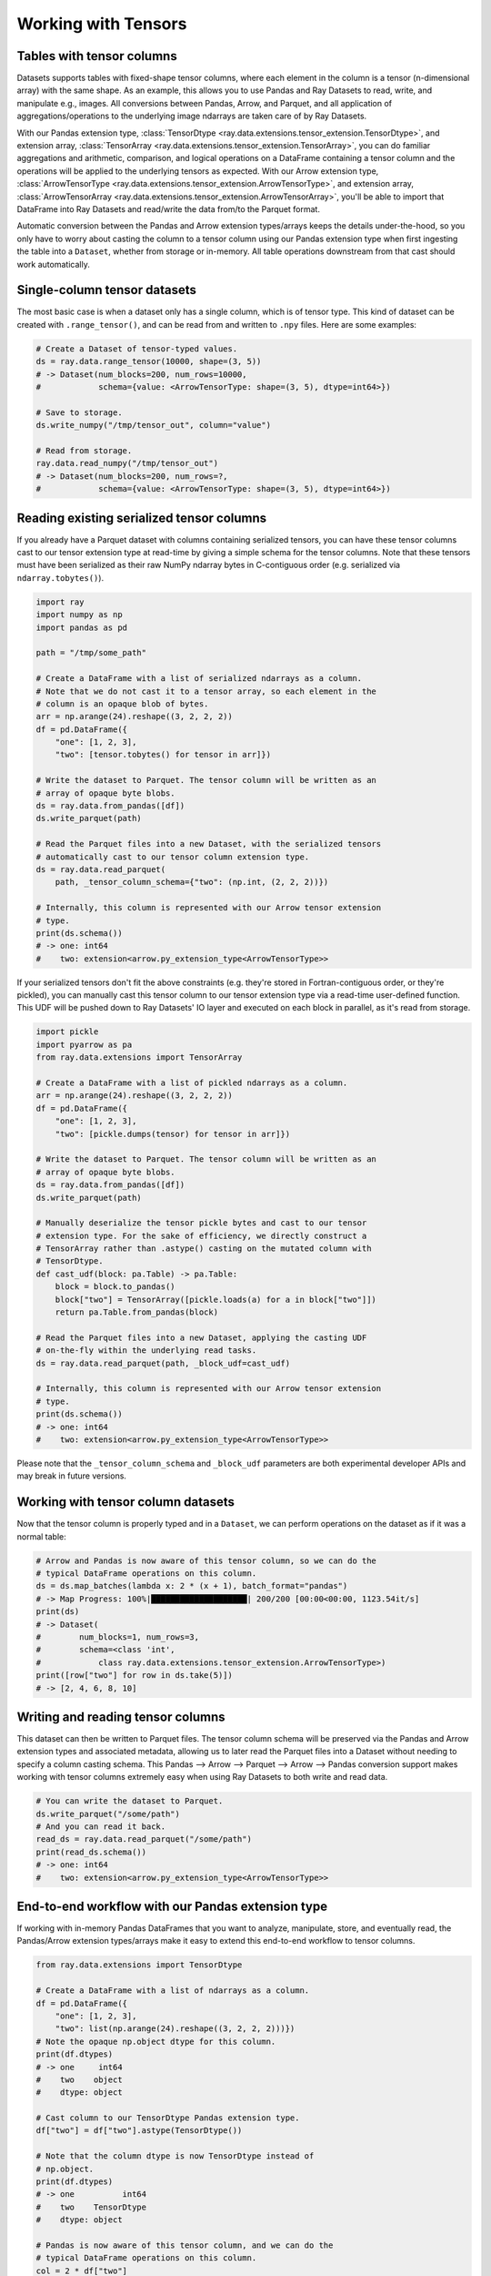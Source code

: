 .. _datasets_tensor_support:

Working with Tensors
====================

Tables with tensor columns
~~~~~~~~~~~~~~~~~~~~~~~~~~

Datasets supports tables with fixed-shape tensor columns, where each element in the column is a tensor (n-dimensional array) with the same shape. As an example, this allows you to use Pandas and Ray Datasets to read, write, and manipulate e.g., images. All conversions between Pandas, Arrow, and Parquet, and all application of aggregations/operations to the underlying image ndarrays are taken care of by Ray Datasets.

With our Pandas extension type, :class:`TensorDtype <ray.data.extensions.tensor_extension.TensorDtype>`, and extension array, :class:`TensorArray <ray.data.extensions.tensor_extension.TensorArray>`, you can do familiar aggregations and arithmetic, comparison, and logical operations on a DataFrame containing a tensor column and the operations will be applied to the underlying tensors as expected. With our Arrow extension type, :class:`ArrowTensorType <ray.data.extensions.tensor_extension.ArrowTensorType>`, and extension array, :class:`ArrowTensorArray <ray.data.extensions.tensor_extension.ArrowTensorArray>`, you'll be able to import that DataFrame into Ray Datasets and read/write the data from/to the Parquet format.

Automatic conversion between the Pandas and Arrow extension types/arrays keeps the details under-the-hood, so you only have to worry about casting the column to a tensor column using our Pandas extension type when first ingesting the table into a ``Dataset``, whether from storage or in-memory. All table operations downstream from that cast should work automatically.

Single-column tensor datasets
~~~~~~~~~~~~~~~~~~~~~~~~~~~~~

The most basic case is when a dataset only has a single column, which is of tensor type. This kind of dataset can be created with ``.range_tensor()``, and can be read from and written to ``.npy`` files. Here are some examples:

.. code-block:: python

    # Create a Dataset of tensor-typed values.
    ds = ray.data.range_tensor(10000, shape=(3, 5))
    # -> Dataset(num_blocks=200, num_rows=10000,
    #            schema={value: <ArrowTensorType: shape=(3, 5), dtype=int64>})

    # Save to storage.
    ds.write_numpy("/tmp/tensor_out", column="value")

    # Read from storage.
    ray.data.read_numpy("/tmp/tensor_out")
    # -> Dataset(num_blocks=200, num_rows=?,
    #            schema={value: <ArrowTensorType: shape=(3, 5), dtype=int64>})

Reading existing serialized tensor columns
~~~~~~~~~~~~~~~~~~~~~~~~~~~~~~~~~~~~~~~~~~

If you already have a Parquet dataset with columns containing serialized tensors, you can have these tensor columns cast to our tensor extension type at read-time by giving a simple schema for the tensor columns. Note that these tensors must have been serialized as their raw NumPy ndarray bytes in C-contiguous order (e.g. serialized via ``ndarray.tobytes()``).

.. code-block:: python

    import ray
    import numpy as np
    import pandas as pd

    path = "/tmp/some_path"

    # Create a DataFrame with a list of serialized ndarrays as a column.
    # Note that we do not cast it to a tensor array, so each element in the
    # column is an opaque blob of bytes.
    arr = np.arange(24).reshape((3, 2, 2, 2))
    df = pd.DataFrame({
        "one": [1, 2, 3],
        "two": [tensor.tobytes() for tensor in arr]})

    # Write the dataset to Parquet. The tensor column will be written as an
    # array of opaque byte blobs.
    ds = ray.data.from_pandas([df])
    ds.write_parquet(path)

    # Read the Parquet files into a new Dataset, with the serialized tensors
    # automatically cast to our tensor column extension type.
    ds = ray.data.read_parquet(
        path, _tensor_column_schema={"two": (np.int, (2, 2, 2))})

    # Internally, this column is represented with our Arrow tensor extension
    # type.
    print(ds.schema())
    # -> one: int64
    #    two: extension<arrow.py_extension_type<ArrowTensorType>>

If your serialized tensors don't fit the above constraints (e.g. they're stored in Fortran-contiguous order, or they're pickled), you can manually cast this tensor column to our tensor extension type via a read-time user-defined function. This UDF will be pushed down to Ray Datasets' IO layer and executed on each block in parallel, as it's read from storage.

.. code-block:: python

    import pickle
    import pyarrow as pa
    from ray.data.extensions import TensorArray

    # Create a DataFrame with a list of pickled ndarrays as a column.
    arr = np.arange(24).reshape((3, 2, 2, 2))
    df = pd.DataFrame({
        "one": [1, 2, 3],
        "two": [pickle.dumps(tensor) for tensor in arr]})

    # Write the dataset to Parquet. The tensor column will be written as an
    # array of opaque byte blobs.
    ds = ray.data.from_pandas([df])
    ds.write_parquet(path)

    # Manually deserialize the tensor pickle bytes and cast to our tensor
    # extension type. For the sake of efficiency, we directly construct a
    # TensorArray rather than .astype() casting on the mutated column with
    # TensorDtype.
    def cast_udf(block: pa.Table) -> pa.Table:
        block = block.to_pandas()
        block["two"] = TensorArray([pickle.loads(a) for a in block["two"]])
        return pa.Table.from_pandas(block)

    # Read the Parquet files into a new Dataset, applying the casting UDF
    # on-the-fly within the underlying read tasks.
    ds = ray.data.read_parquet(path, _block_udf=cast_udf)

    # Internally, this column is represented with our Arrow tensor extension
    # type.
    print(ds.schema())
    # -> one: int64
    #    two: extension<arrow.py_extension_type<ArrowTensorType>>

Please note that the ``_tensor_column_schema`` and ``_block_udf`` parameters are both experimental developer APIs and may break in future versions.

Working with tensor column datasets
~~~~~~~~~~~~~~~~~~~~~~~~~~~~~~~~~~~

Now that the tensor column is properly typed and in a ``Dataset``, we can perform operations on the dataset as if it was a normal table:

.. code-block:: python

    # Arrow and Pandas is now aware of this tensor column, so we can do the
    # typical DataFrame operations on this column.
    ds = ds.map_batches(lambda x: 2 * (x + 1), batch_format="pandas")
    # -> Map Progress: 100%|████████████████████| 200/200 [00:00<00:00, 1123.54it/s]
    print(ds)
    # -> Dataset(
    #        num_blocks=1, num_rows=3,
    #        schema=<class 'int',
    #            class ray.data.extensions.tensor_extension.ArrowTensorType>)
    print([row["two"] for row in ds.take(5)])
    # -> [2, 4, 6, 8, 10]

Writing and reading tensor columns
~~~~~~~~~~~~~~~~~~~~~~~~~~~~~~~~~~

This dataset can then be written to Parquet files. The tensor column schema will be preserved via the Pandas and Arrow extension types and associated metadata, allowing us to later read the Parquet files into a Dataset without needing to specify a column casting schema. This Pandas --> Arrow --> Parquet --> Arrow --> Pandas conversion support makes working with tensor columns extremely easy when using Ray Datasets to both write and read data.

.. code-block:: python

    # You can write the dataset to Parquet.
    ds.write_parquet("/some/path")
    # And you can read it back.
    read_ds = ray.data.read_parquet("/some/path")
    print(read_ds.schema())
    # -> one: int64
    #    two: extension<arrow.py_extension_type<ArrowTensorType>>

End-to-end workflow with our Pandas extension type
~~~~~~~~~~~~~~~~~~~~~~~~~~~~~~~~~~~~~~~~~~~~~~~~~~

If working with in-memory Pandas DataFrames that you want to analyze, manipulate, store, and eventually read, the Pandas/Arrow extension types/arrays make it easy to extend this end-to-end workflow to tensor columns.

.. code-block:: python

    from ray.data.extensions import TensorDtype

    # Create a DataFrame with a list of ndarrays as a column.
    df = pd.DataFrame({
        "one": [1, 2, 3],
        "two": list(np.arange(24).reshape((3, 2, 2, 2)))})
    # Note the opaque np.object dtype for this column.
    print(df.dtypes)
    # -> one     int64
    #    two    object
    #    dtype: object

    # Cast column to our TensorDtype Pandas extension type.
    df["two"] = df["two"].astype(TensorDtype())

    # Note that the column dtype is now TensorDtype instead of
    # np.object.
    print(df.dtypes)
    # -> one          int64
    #    two    TensorDtype
    #    dtype: object

    # Pandas is now aware of this tensor column, and we can do the
    # typical DataFrame operations on this column.
    col = 2 * df["two"]
    # The ndarrays underlying the tensor column will be manipulated,
    # but the column itself will continue to be a Pandas type.
    print(type(col))
    # -> pandas.core.series.Series
    print(col)
    # -> 0   [[[ 2  4]
    #          [ 6  8]]
    #         [[10 12]
    #           [14 16]]]
    #    1   [[[18 20]
    #          [22 24]]
    #         [[26 28]
    #          [30 32]]]
    #    2   [[[34 36]
    #          [38 40]]
    #         [[42 44]
    #          [46 48]]]
    #    Name: two, dtype: TensorDtype

    # Once you do an aggregation on that column that returns a single
    # row's value, you get back our TensorArrayElement type.
    tensor = col.mean()
    print(type(tensor))
    # -> ray.data.extensions.tensor_extension.TensorArrayElement
    print(tensor)
    # -> array([[[18., 20.],
    #            [22., 24.]],
    #           [[26., 28.],
    #            [30., 32.]]])

    # This is a light wrapper around a NumPy ndarray, and can easily
    # be converted to an ndarray.
    type(tensor.to_numpy())
    # -> numpy.ndarray

    # In addition to doing Pandas operations on the tensor column,
    # you can now put the DataFrame directly into a Dataset.
    ds = ray.data.from_pandas([df])
    # Internally, this column is represented with the corresponding
    # Arrow tensor extension type.
    print(ds.schema())
    # -> one: int64
    #    two: extension<arrow.py_extension_type<ArrowTensorType>>

    # You can write the dataset to Parquet.
    ds.write_parquet("/some/path")
    # And you can read it back.
    read_ds = ray.data.read_parquet("/some/path")
    print(read_ds.schema())
    # -> one: int64
    #    two: extension<arrow.py_extension_type<ArrowTensorType>>

    read_df = read_ds.to_pandas()
    print(read_df.dtypes)
    # -> one          int64
    #    two    TensorDtype
    #    dtype: object

    # The tensor extension type is preserved along the
    # Pandas --> Arrow --> Parquet --> Arrow --> Pandas
    # conversion chain.
    print(read_df.equals(df))
    # -> True

Limitations
~~~~~~~~~~~

This feature currently comes with a few known limitations that we are either actively working on addressing or have already implemented workarounds for.

 * All tensors in a tensor column currently must be the same shape. Please let us know if you require heterogeneous tensor shape for your tensor column! Tracking issue is `here <https://github.com/ray-project/ray/issues/18316>`__.
 * Automatic casting via specifying an override Arrow schema when reading Parquet is blocked by Arrow supporting custom ExtensionType casting kernels. See `issue <https://issues.apache.org/jira/browse/ARROW-5890>`__. An explicit ``_tensor_column_schema`` parameter has been added for :func:`read_parquet() <ray.data.read_api.read_parquet>` as a stopgap solution.
 * Ingesting tables with tensor columns into pytorch via ``ds.to_torch()`` is blocked by pytorch supporting tensor creation from objects that implement the `__array__` interface. See `issue <https://github.com/pytorch/pytorch/issues/51156>`__. Workarounds are being `investigated <https://github.com/ray-project/ray/issues/18314>`__.
 * Ingesting tables with tensor columns into TensorFlow via ``ds.to_tf()`` is blocked by a Pandas fix for properly interpreting extension arrays in ``DataFrame.values`` being released. See `PR <https://github.com/pandas-dev/pandas/pull/43160>`__. Workarounds are being `investigated <https://github.com/ray-project/ray/issues/18315>`__.
